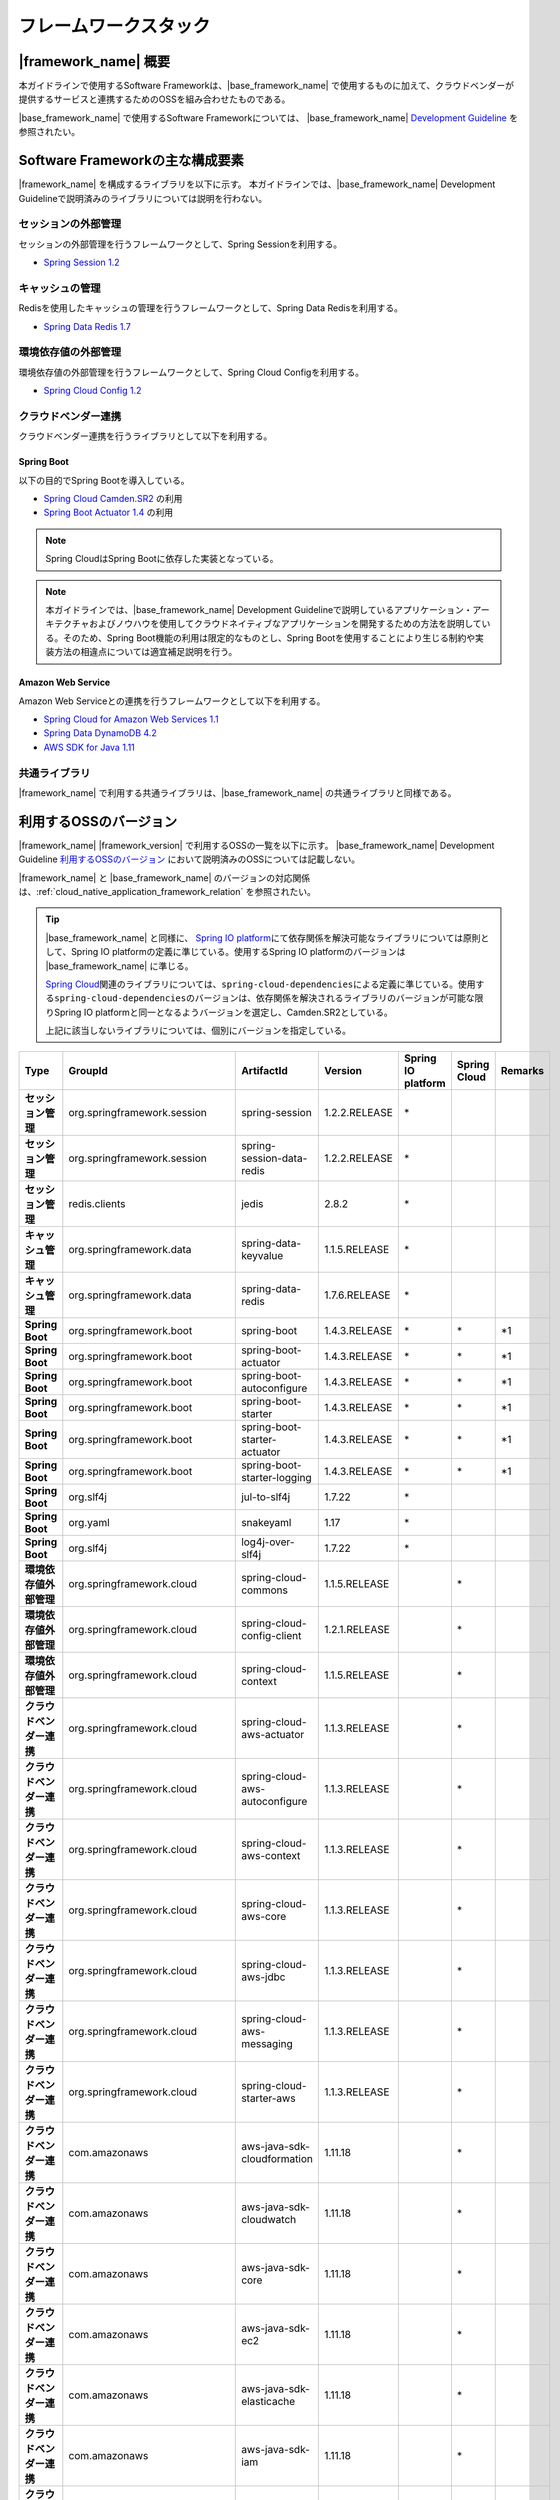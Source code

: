 フレームワークスタック
================================================================================

.. only:: html

 .. contents:: 目次
    :depth: 3
    :local:

|framework_name| 概要
--------------------------------------------------------------------------------

本ガイドラインで使用するSoftware Frameworkは、|base_framework_name| で使用するものに加えて、クラウドベンダーが提供するサービスと連携するためのOSSを組み合わせたものである。

|base_framework_name| で使用するSoftware Frameworkについては、 |base_framework_name| `Development Guideline <http://macchinetta.github.io/server-guideline/1.4.0.RELEASE/ja/Overview/FrameworkStack.html>`_  を参照されたい。

Software Frameworkの主な構成要素
--------------------------------------------------------------------------------
|framework_name| を構成するライブラリを以下に示す。
本ガイドラインでは、|base_framework_name| Development Guidelineで説明済みのライブラリについては説明を行わない。

.. figure:: ./imagesFrameworkStack/FrameworkStackOverview.png
   :alt: Screen image of framework stack.
   :width: 100%

セッションの外部管理
^^^^^^^^^^^^^^^^^^^^^^^^^^^^^^^^^^^^^^^^^^^^^^^^^^^^^^^^^^^^^^^^^^^^^^^^^^^^^^^^
セッションの外部管理を行うフレームワークとして、Spring Sessionを利用する。

* `Spring Session 1.2 <http://projects.spring.io/spring-session/>`_

キャッシュの管理
^^^^^^^^^^^^^^^^^^^^^^^^^^^^^^^^^^^^^^^^^^^^^^^^^^^^^^^^^^^^^^^^^^^^^^^^^^^^^^^^
Redisを使用したキャッシュの管理を行うフレームワークとして、Spring Data Redisを利用する。

* `Spring Data Redis 1.7 <http://projects.spring.io/spring-data-redis/>`_

環境依存値の外部管理
^^^^^^^^^^^^^^^^^^^^^^^^^^^^^^^^^^^^^^^^^^^^^^^^^^^^^^^^^^^^^^^^^^^^^^^^^^^^^^^^
環境依存値の外部管理を行うフレームワークとして、Spring Cloud Configを利用する。

* `Spring Cloud Config 1.2 <https://cloud.spring.io/spring-cloud-config/>`_

クラウドベンダー連携
^^^^^^^^^^^^^^^^^^^^^^^^^^^^^^^^^^^^^^^^^^^^^^^^^^^^^^^^^^^^^^^^^^^^^^^^^^^^^^^^
クラウドベンダー連携を行うライブラリとして以下を利用する。

Spring Boot
""""""""""""""""""""""""""""""""""""""""""""""""""""""""""""""""""""""""""""""""

以下の目的でSpring Bootを導入している。

* `Spring Cloud Camden.SR2 <http://projects.spring.io/spring-cloud/>`_ の利用
* `Spring Boot Actuator 1.4 <http://docs.spring.io/spring-boot/docs/1.4.2.RELEASE/reference/htmlsingle/#production-ready>`_ の利用

.. note::

    Spring CloudはSpring Bootに依存した実装となっている。

.. note::

    本ガイドラインでは、|base_framework_name|  Development Guidelineで説明しているアプリケーション・アーキテクチャおよびノウハウを使用してクラウドネイティブなアプリケーションを開発するための方法を説明している。そのため、Spring Boot機能の利用は限定的なものとし、Spring Bootを使用することにより生じる制約や実装方法の相違点については適宜補足説明を行う。

Amazon Web Service
""""""""""""""""""""""""""""""""""""""""""""""""""""""""""""""""""""""""""""""""

Amazon Web Serviceとの連携を行うフレームワークとして以下を利用する。

* `Spring Cloud for Amazon Web Services 1.1 <https://cloud.spring.io/spring-cloud-aws/>`_
* `Spring Data DynamoDB 4.2 <https://github.com/derjust/spring-data-dynamodb>`_
* `AWS SDK for Java 1.11 <https://aws.amazon.com/jp/sdk-for-java/>`_

共通ライブラリ
^^^^^^^^^^^^^^^^^^^^^^^^^^^^^^^^^^^^^^^^^^^^^^^^^^^^^^^^^^^^^^^^^^^^^^^^^^^^^^^^

|framework_name| で利用する共通ライブラリは、|base_framework_name| の共通ライブラリと同様である。

利用するOSSのバージョン
--------------------------------------------------------------------------------

|framework_name| |framework_version| で利用するOSSの一覧を以下に示す。
|base_framework_name| Development Guideline `利用するOSSのバージョン <http://macchinetta.github.io/server-guideline/1.4.0.RELEASE/ja/Overview/FrameworkStack.html#oss>`_ において説明済みのOSSについては記載しない。

|framework_name| と |base_framework_name| のバージョンの対応関係は、:ref:`cloud_native_application_framework_relation` を参照されたい。

.. tip::

    |base_framework_name| と同様に、 `Spring IO platform <http://platform.spring.io/platform/>`_\ にて依存関係を解決可能なライブラリについては原則として、Spring IO platformの定義に準じている。使用するSpring IO platformのバージョンは |base_framework_name| に準じる。

    `Spring Cloud <http://projects.spring.io/spring-cloud/>`_\ 関連のライブラリについては、\ ``spring-cloud-dependencies``\ による定義に準じている。使用する\ ``spring-cloud-dependencies``\ のバージョンは、依存関係を解決されるライブラリのバージョンが可能な限りSpring IO platformと同一となるようバージョンを選定し、Camden.SR2としている。

    上記に該当しないライブラリについては、個別にバージョンを指定している。

.. tabularcolumns:: |p{0.15\linewidth}|p{0.25\linewidth}|p{0.25\linewidth}|p{0.15\linewidth}|p{0.05\linewidth}|p{0.05\linewidth}|p{0.05\linewidth}|
.. list-table::
    :header-rows: 1
    :stub-columns: 1
    :widths: 15 25 25 15 5 5 5

    * - Type
      - GroupId
      - ArtifactId
      - Version
      - Spring IO platform
      - Spring Cloud
      - Remarks
    * - セッション管理
      - org.springframework.session
      - spring-session
      - 1.2.2.RELEASE
      - \*
      -
      -
    * - セッション管理
      - org.springframework.session
      - spring-session-data-redis
      - 1.2.2.RELEASE
      - \*
      -
      -
    * - セッション管理
      - redis.clients
      - jedis
      - 2.8.2
      - \*
      -
      -
    * - キャッシュ管理
      - org.springframework.data
      - spring-data-keyvalue
      - 1.1.5.RELEASE
      - \*
      -
      -
    * - キャッシュ管理
      - org.springframework.data
      - spring-data-redis
      - 1.7.6.RELEASE
      - \*
      -
      -
    * - Spring Boot
      - org.springframework.boot
      - spring-boot
      - 1.4.3.RELEASE
      - \*
      - \*
      - \*1
    * - Spring Boot
      - org.springframework.boot
      - spring-boot-actuator
      - 1.4.3.RELEASE
      - \*
      - \*
      - \*1
    * - Spring Boot
      - org.springframework.boot
      - spring-boot-autoconfigure
      - 1.4.3.RELEASE
      - \*
      - \*
      - \*1
    * - Spring Boot
      - org.springframework.boot
      - spring-boot-starter
      - 1.4.3.RELEASE
      - \*
      - \*
      - \*1
    * - Spring Boot
      - org.springframework.boot
      - spring-boot-starter-actuator
      - 1.4.3.RELEASE
      - \*
      - \*
      - \*1
    * - Spring Boot
      - org.springframework.boot
      - spring-boot-starter-logging
      - 1.4.3.RELEASE
      - \*
      - \*
      - \*1
    * - Spring Boot
      - org.slf4j
      - jul-to-slf4j
      - 1.7.22
      - \*
      -
      -
    * - Spring Boot
      - org.yaml
      - snakeyaml
      - 1.17
      - \*
      -
      -
    * - Spring Boot
      - org.slf4j
      - log4j-over-slf4j
      - 1.7.22
      - \*
      -
      -
    * - 環境依存値外部管理
      - org.springframework.cloud
      - spring-cloud-commons
      - 1.1.5.RELEASE
      -
      - \*
      -
    * - 環境依存値外部管理
      - org.springframework.cloud
      - spring-cloud-config-client
      - 1.2.1.RELEASE
      -
      - \*
      -
    * - 環境依存値外部管理
      - org.springframework.cloud
      - spring-cloud-context
      - 1.1.5.RELEASE
      -
      - \*
      -
    * - クラウドベンダー連携
      - org.springframework.cloud
      - spring-cloud-aws-actuator
      - 1.1.3.RELEASE
      -
      - \*
      -
    * - クラウドベンダー連携
      - org.springframework.cloud
      - spring-cloud-aws-autoconfigure
      - 1.1.3.RELEASE
      -
      - \*
      -
    * - クラウドベンダー連携
      - org.springframework.cloud
      - spring-cloud-aws-context
      - 1.1.3.RELEASE
      -
      - \*
      -
    * - クラウドベンダー連携
      - org.springframework.cloud
      - spring-cloud-aws-core
      - 1.1.3.RELEASE
      -
      - \*
      -
    * - クラウドベンダー連携
      - org.springframework.cloud
      - spring-cloud-aws-jdbc
      - 1.1.3.RELEASE
      -
      - \*
      -
    * - クラウドベンダー連携
      - org.springframework.cloud
      - spring-cloud-aws-messaging
      - 1.1.3.RELEASE
      -
      - \*
      -
    * - クラウドベンダー連携
      - org.springframework.cloud
      - spring-cloud-starter-aws
      - 1.1.3.RELEASE
      -
      - \*
      -
    * - クラウドベンダー連携
      - com.amazonaws
      - aws-java-sdk-cloudformation
      - 1.11.18
      -
      - \*
      -
    * - クラウドベンダー連携
      - com.amazonaws
      - aws-java-sdk-cloudwatch
      - 1.11.18
      -
      - \*
      -
    * - クラウドベンダー連携
      - com.amazonaws
      - aws-java-sdk-core
      - 1.11.18
      -
      - \*
      -
    * - クラウドベンダー連携
      - com.amazonaws
      - aws-java-sdk-ec2
      - 1.11.18
      -
      - \*
      -
    * - クラウドベンダー連携
      - com.amazonaws
      - aws-java-sdk-elasticache
      - 1.11.18
      -
      - \*
      -
    * - クラウドベンダー連携
      - com.amazonaws
      - aws-java-sdk-iam
      - 1.11.18
      -
      - \*
      -
    * - クラウドベンダー連携
      - com.amazonaws
      - aws-java-sdk-kms
      - 1.11.18
      -
      - \*
      -
    * - クラウドベンダー連携
      - com.amazonaws
      - aws-java-sdk-rds
      - 1.11.18
      -
      - \*
      -
    * - クラウドベンダー連携
      - com.amazonaws
      - aws-java-sdk-s3
      - 1.11.18
      -
      - \*
      -
    * - クラウドベンダー連携
      - com.amazonaws
      - aws-java-sdk-ses
      - 1.11.18
      -
      - \*
      -
    * - クラウドベンダー連携
      - com.amazonaws
      - aws-java-sdk-sns
      - 1.11.18
      -
      - \*
      -
    * - クラウドベンダー連携
      - com.amazonaws
      - aws-java-sdk-sqs
      - 1.11.18
      -
      - \*
      -
    * - クラウドベンダー連携
      - com.amazonaws
      - aws-java-sdk-sqs
      - 1.11.18
      -
      - \*
      -
    * - クラウドベンダー連携
      - com.amazonaws
      - elasticache-java-cluster-client
      - 1.1.0
      -
      - \*
      - \*2
    * - クラウドベンダー連携
      - org.apache.tomcat
      - tomcat-jdbc
      - 8.5.6
      - \*
      - \*
      - \*2 \*4
    * - クラウドベンダー連携
      - org.apache.tomcat
      - tomcat-juli
      - 8.5.6
      -
      - \*
      - \*2
    * - クラウドベンダー連携
      - org.apache.commons
      - commons-codec
      - 1.10
      - \*
      - \*
      - \*2 \*3
    * - クラウドベンダー連携
      - org.apache.commons
      - commons-logging
      - 1.2
      - \*
      - \*
      - \*2 \*3
    * - クラウドベンダー連携
      - org.apache.httpcomponents
      - httpclient
      - 4.5
      - \*
      - \*
      - \*2 \*4
    * - クラウドベンダー連携
      - org.apache.httpcomponents
      - httpcore
      - 4.4.1
      - \*
      - \*
      - \*2 \*4
    * - クラウドベンダー連携
      - com.fasterxml.jackson.dataformat
      - jackson-dataformat-cbor
      - 2.8.5
      - \*
      - \*
      - \*2 \*3
    * - クラウドベンダー連携
      - com.sun.mail
      - javax.mail-api
      - 1.5.6
      - \*
      - \*
      - \*2 \*3
    * - クラウドベンダー連携
      - com.amazonaws
      - amazon-sqs-java-messaging-lib
      - 1.0.1
      -
      -
      - \*5
    * - クラウドベンダー連携
      - org.apache.geronimo.specs
      - geronimo-jms_1.1_spec
      - 1.1.1
      -
      -
      - \*5
    * - クラウドベンダー連携
      - com.github.derjust
      - spring-data-dynamodb
      - 4.2.3
      -
      -
      - \*5
    * - クラウドベンダー連携
      - com.amazonaws
      - aws-java-sdk-dynamodb
      - 1.11.18
      -
      -
      - \*5

#. | Spring IO platformにより定義しているバージョンを優先しているライブラリ。
#. | Spring Cloud for Amazon Web ServicesまたはAWS SDK for Javaが個別に依存しているライブラリ
#. | Spring IO platformと\ ``spring-cloud-dependencies``\ のバージョン定義が同一であるライブラリ
#. | Spring IO platformによりバージョンが定義されているが、\ ``spring-cloud-dependencies``\ によるバージョン定義を優先しているライブラリ
#. | クラウドベンダー連携のために個別に導入するライブラリ

.. raw:: latex

   \newpage
